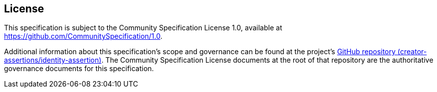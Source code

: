 == License

This specification is subject to the Community Specification License 1.0, available at https://github.com/CommunitySpecification/1.0.

Additional information about this specification's scope and governance can be found at the project’s link:https://github.com/creator-assertions/identity-assertion[GitHub repository (creator-assertions/identity-assertion)]. The Community Specification License documents at the root of that repository are the authoritative governance documents for this specification.
